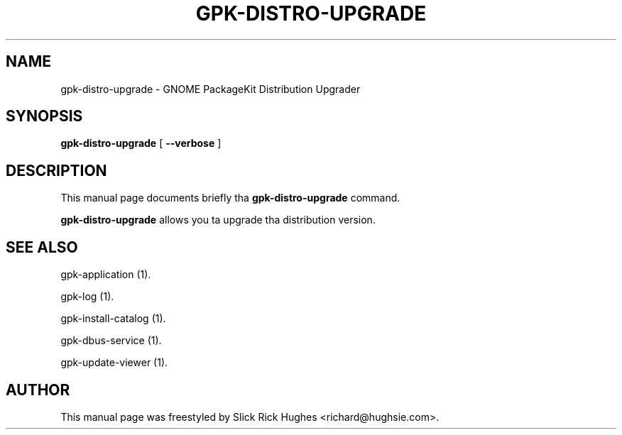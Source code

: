 .\" auto-generated by docbook2man-spec from docbook-utils package
.TH "GPK-DISTRO-UPGRADE" "1" "11 April,2008" "" ""
.SH NAME
gpk-distro-upgrade \- GNOME PackageKit Distribution Upgrader
.SH SYNOPSIS
.sp
\fBgpk-distro-upgrade\fR [ \fB--verbose\fR ] 
.SH "DESCRIPTION"
.PP
This manual page documents briefly tha \fBgpk-distro-upgrade\fR command.
.PP
\fBgpk-distro-upgrade\fR allows you ta upgrade tha distribution version.
.SH "SEE ALSO"
.PP
gpk-application (1).
.PP
gpk-log (1).
.PP
gpk-install-catalog (1).
.PP
gpk-dbus-service (1).
.PP
gpk-update-viewer (1).
.SH "AUTHOR"
.PP
This manual page was freestyled by Slick Rick Hughes <richard@hughsie.com>\&.

